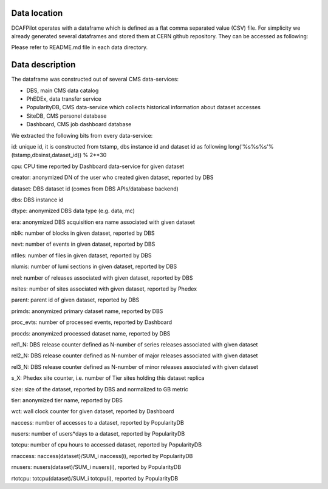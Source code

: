 Data location
=============

DCAFPilot operates with a dataframe which is defined as a flat
comma separated value (CSV) file. For simplicity we already generated
several dataframes and stored them at CERN github repository.
They can be accessed as following:

.. doctest::

    git clone https://:@git.cern.ch/kerberos/CMS-DMWM-Analytics-data

Please refer to README.md file in each data directory.

Data description
================

The dataframe was constructed out of several CMS data-services:

- DBS, main CMS data catalog
- PhEDEx, data transfer service
- PopularityDB, CMS data-service which collects historical information
  about dataset accesses
- SiteDB, CMS personel database
- Dashboard, CMS job dashboard database

We extracted the following bits from every data-service:

id: unique id, it is constructed from tstamp, dbs instance id and dataset id as
following long('%s%s%s'%(tstamp,dbsinst,dataset_id)) % 2**30

cpu: CPU time reported by Dashboard data-service for given dataset

creator: anonymized DN of the user who created given dataset, reported by DBS

dataset: DBS dataset id (comes from DBS APIs/database backend)

dbs: DBS instance id

dtype: anonymized DBS data type (e.g. data, mc)

era: anonymized DBS acquisition era name associated with given dataset

nblk: number of blocks in given dataset, reported by DBS

nevt: number of events in given dataset, reported by DBS

nfiles: number of files in given dataset, reported by DBS

nlumis: number of lumi sections in given dataset, reported by DBS

nrel: number of releases associated with given dataset, reported by DBS

nsites: number of sites associated with given dataset, reported by Phedex

parent: parent id of given dataset, reported by DBS

primds: anonymized primary dataset name, reported by DBS

proc_evts: number of processed events, reported by Dashboard

procds: anonymized processed dataset name, reported by DBS

rel1_N: DBS release counter defined as N-number of series releases associated
with given dataset

rel2_N: DBS release counter defined as N-number of major releases associated
with given dataset

rel3_N: DBS release counter defined as N-number of minor releases associated
with given dataset

s_X: Phedex site counter, i.e. number of Tier sites holding this dataset
replica

size: size of the dataset, reported by DBS and normalized to GB metric

tier: anonymized tier name, reported by DBS

wct: wall clock counter for given dataset, reported by Dashboard

naccess: number of accesses to a dataset, reported by PopularityDB

nusers: number of users*days to a dataset, reported by PopularityDB

totcpu: number of cpu hours to accessed dataset, reported by PopularityDB

rnaccess: naccess(dataset)/SUM_i naccess(i), reported by PopularityDB

rnusers: nusers(dataset)/SUM_i nusers(i), reported by PopularityDB

rtotcpu: totcpu(dataset)/SUM_i totcpu(i), reported by PopularityDB
